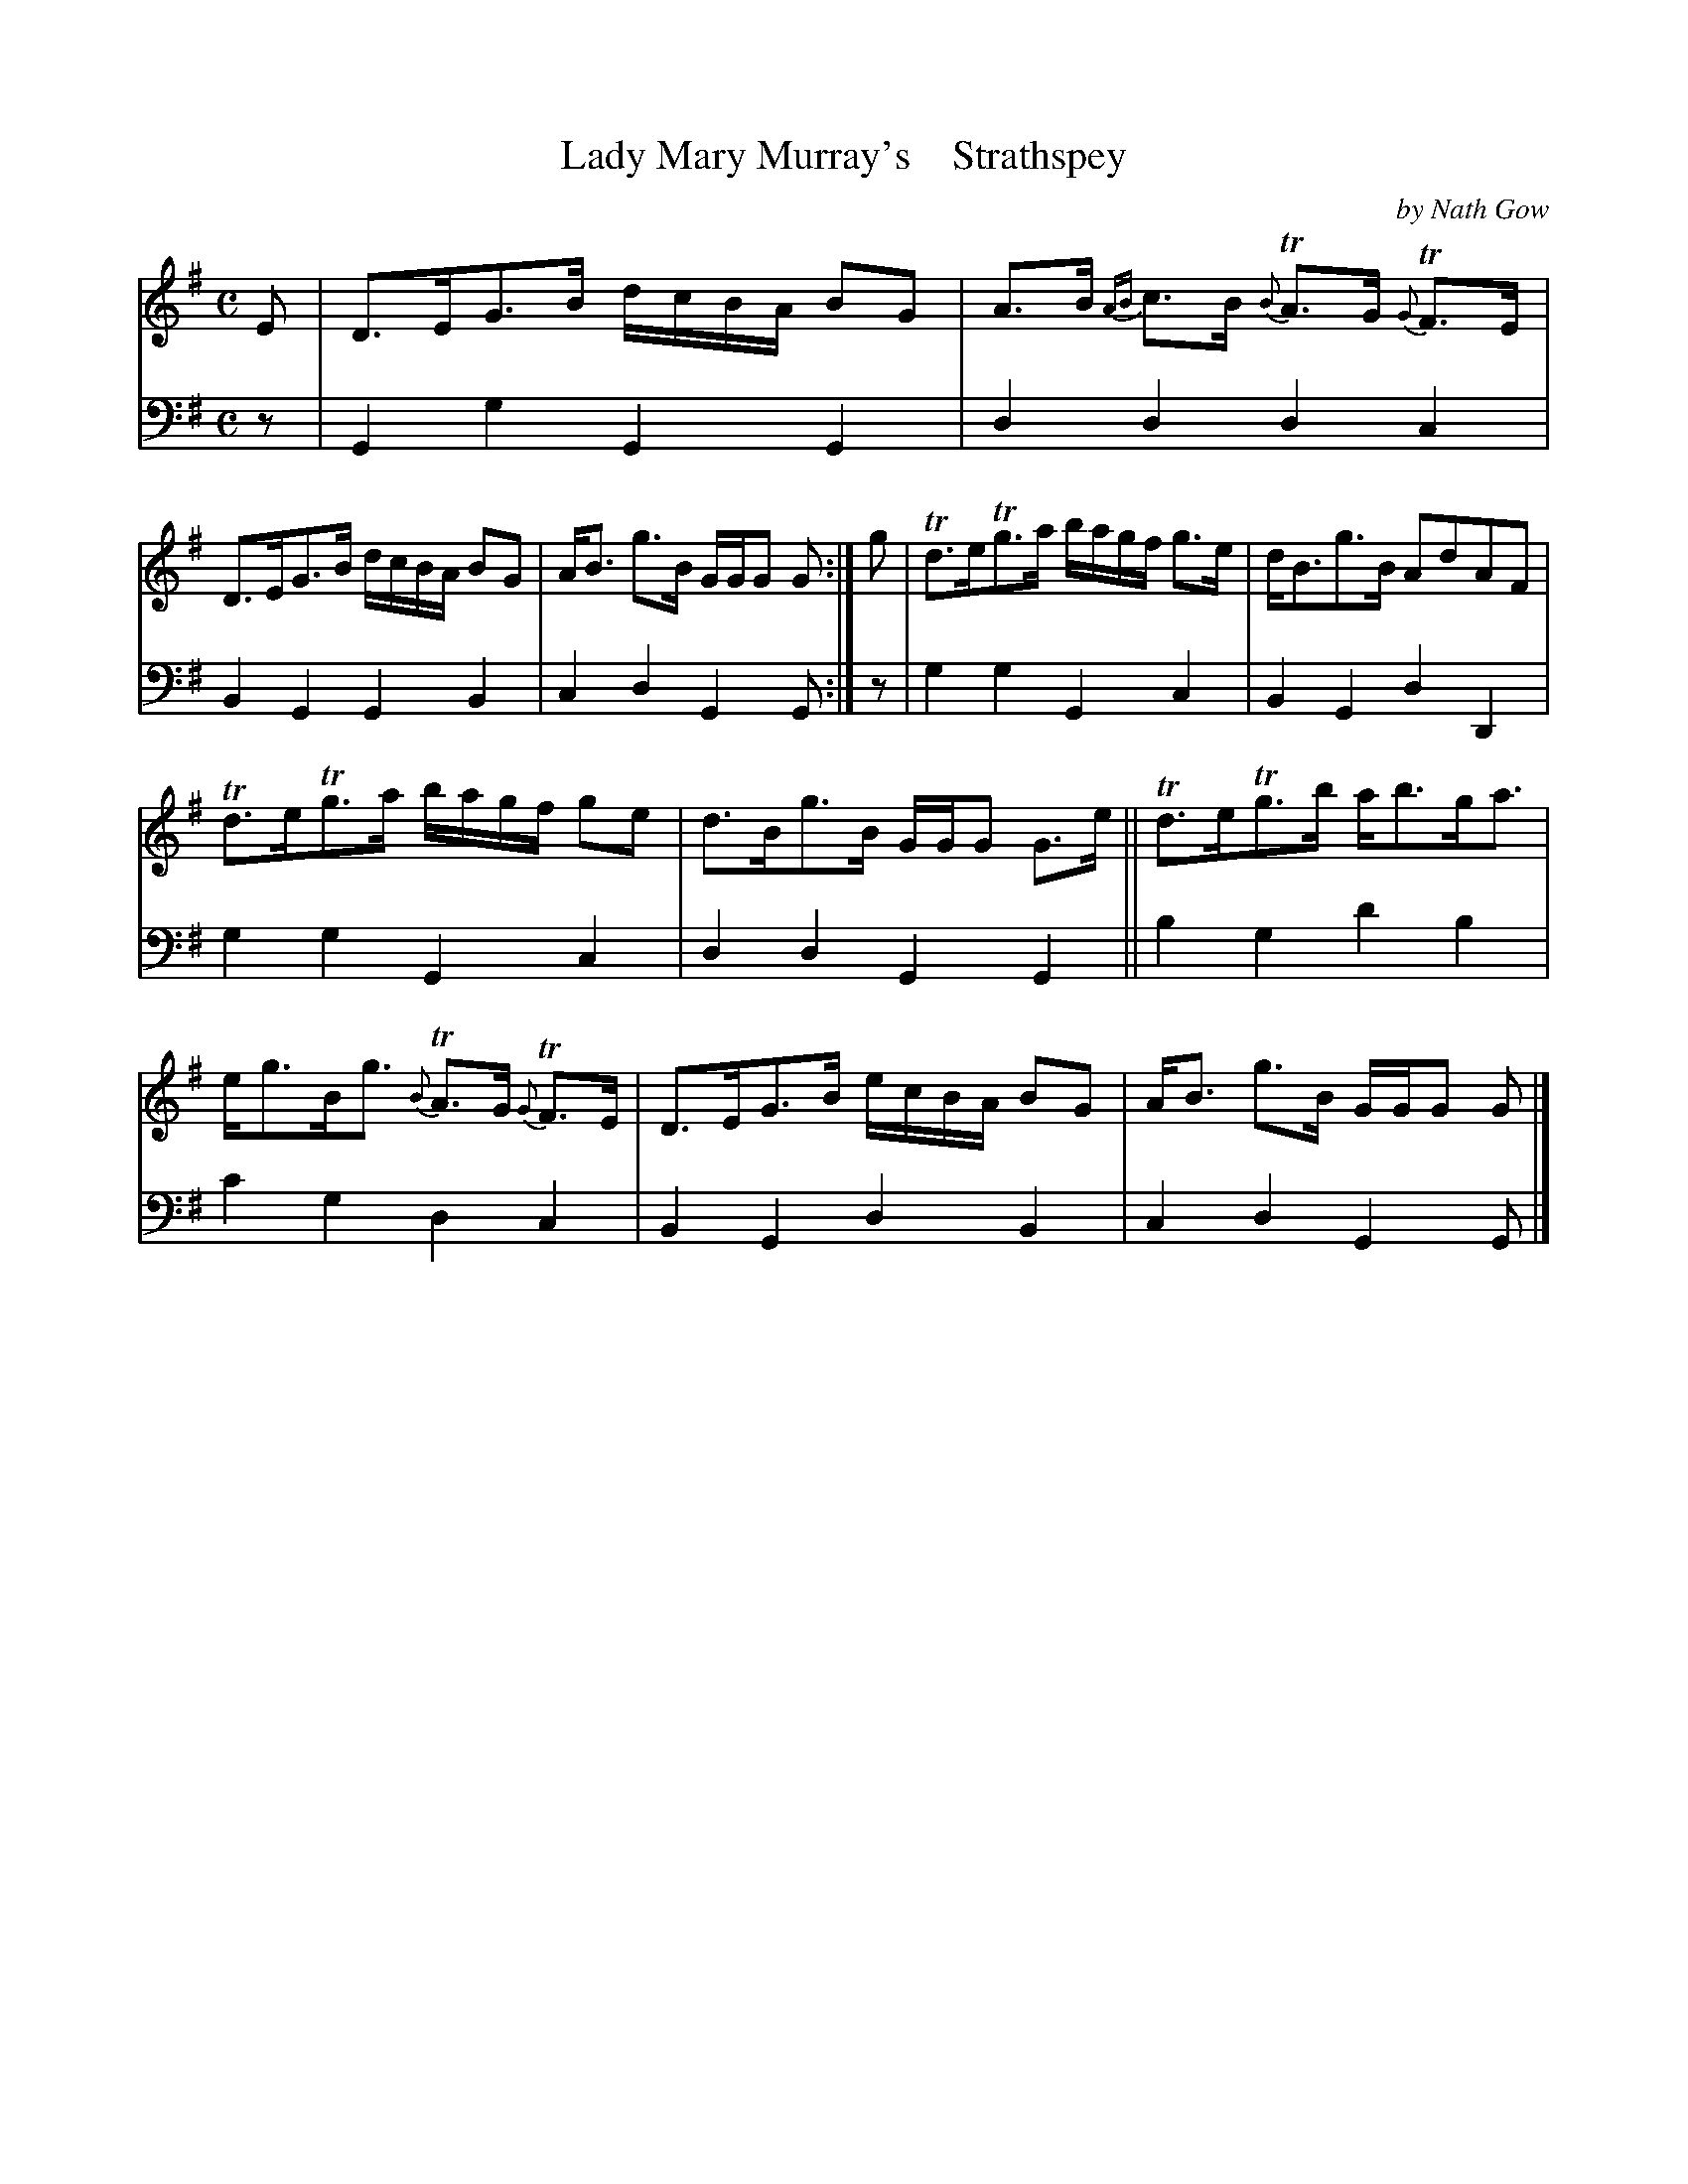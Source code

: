 X: 4033
T: Lady Mary Murray's    Strathspey
C: by Nath Gow
%R: strathspey
B: Niel Gow & Sons "A Fourth Collection of Strathspey Reels, etc." v.4 p.3 #3
Z: 2022 John Chambers <jc:trillian.mit.edu>
M: C
L: 1/8
K: G
% - - - - - - - - - -
% Voice 1 reformatted for 2 6-bar lines.
V: 1 staves=2
E |\
D>EG>B d/c/B/A/ BG | A>B {AB}c>B {B}TA>G {G}TF>E |\
D>EG>B d/c/B/A/ BG | A<B g>B G/G/G G :|\
g |\
Td>eTg>a b/a/g/f/ g>e | d<Bg>B AdAF |
Td>eTg>a b/a/g/f/ ge | d>Bg>B G/G/G G>e ||\
Td>eTg>b a<bg<a | e<gB<g {B}TA>G {G}TF>E |\
D>EG>B e/c/B/A/ BG | A<B g>B G/G/G G |]
% - - - - - - - - - -
% Voice 2 preserves the staff layout in the book.
V: 2 clef=bass middle=d
z | G2g2 G2G2 | d2d2 d2c2 | B2G2 G2B2 | c2d2 G2G :| z | g2g2 G2c2 | B2G2
d2D2 | g2g2 G2c2 | d2d2 G2G2 || b2g2 d'2b2 | c'2g2 d2c2 | B2G2 d2B2 | c2d2 G2G |]
